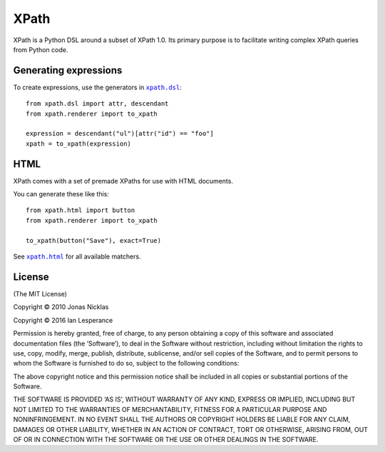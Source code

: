 XPath
=====

XPath is a Python DSL around a subset of XPath 1.0. Its primary purpose is to
facilitate writing complex XPath queries from Python code.

|build|_

.. |build| image:: https://secure.travis-ci.org/elliterate/xpath.py.svg?branch=master
.. _build: http://travis-ci.org/elliterate/xpath.py

Generating expressions
----------------------

To create expressions, use the generators in |xpath.dsl|_::

    from xpath.dsl import attr, descendant
    from xpath.renderer import to_xpath

    expression = descendant("ul")[attr("id") == "foo"]
    xpath = to_xpath(expression)

.. |xpath.dsl| replace:: ``xpath.dsl``
.. _xpath.dsl: https://github.com/elliterate/xpath.py/blob/master/xpath/dsl.py

HTML
----

XPath comes with a set of premade XPaths for use with HTML documents.

You can generate these like this::

    from xpath.html import button
    from xpath.renderer import to_xpath

    to_xpath(button("Save"), exact=True)

See |xpath.html|_ for all available matchers.

.. |xpath.html| replace:: ``xpath.html``
.. _xpath.html: https://github.com/elliterate/xpath.py/blob/master/xpath/html.py

License
-------

(The MIT License)

Copyright © 2010 Jonas Nicklas

Copyright © 2016 Ian Lesperance

Permission is hereby granted, free of charge, to any person obtaining a copy of
this software and associated documentation files (the ‘Software’), to deal in
the Software without restriction, including without limitation the rights to
use, copy, modify, merge, publish, distribute, sublicense, and/or sell copies
of the Software, and to permit persons to whom the Software is furnished to do
so, subject to the following conditions:

The above copyright notice and this permission notice shall be included in all
copies or substantial portions of the Software.

THE SOFTWARE IS PROVIDED ‘AS IS’, WITHOUT WARRANTY OF ANY KIND, EXPRESS OR
IMPLIED, INCLUDING BUT NOT LIMITED TO THE WARRANTIES OF MERCHANTABILITY,
FITNESS FOR A PARTICULAR PURPOSE AND NONINFRINGEMENT. IN NO EVENT SHALL THE
AUTHORS OR COPYRIGHT HOLDERS BE LIABLE FOR ANY CLAIM, DAMAGES OR OTHER
LIABILITY, WHETHER IN AN ACTION OF CONTRACT, TORT OR OTHERWISE, ARISING FROM,
OUT OF OR IN CONNECTION WITH THE SOFTWARE OR THE USE OR OTHER DEALINGS IN THE
SOFTWARE.

